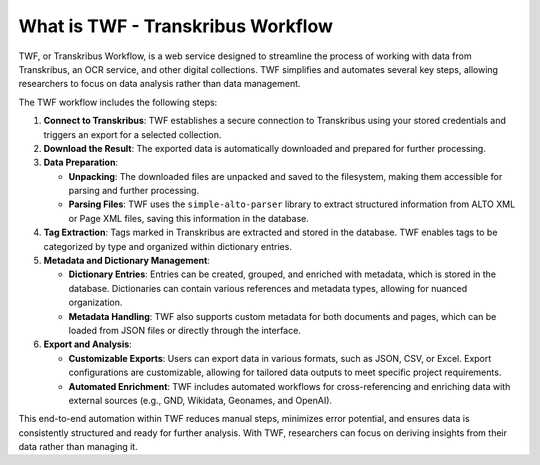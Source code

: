 What is TWF - Transkribus Workflow
==================================

TWF, or Transkribus Workflow, is a web service designed to streamline
the process of working with data from Transkribus, an OCR service, and other digital
collections. TWF simplifies and automates several key steps, allowing researchers
to focus on data analysis rather than data management.

The TWF workflow includes the following steps:

1. **Connect to Transkribus**:
   TWF establishes a secure connection to Transkribus using your stored credentials
   and triggers an export for a selected collection.

2. **Download the Result**:
   The exported data is automatically downloaded and prepared for further processing.

3. **Data Preparation**:

   - **Unpacking**:
     The downloaded files are unpacked and saved to the filesystem, making them
     accessible for parsing and further processing.

   - **Parsing Files**:
     TWF uses the ``simple-alto-parser`` library to extract structured information
     from ALTO XML or Page XML files, saving this information in the database.

4. **Tag Extraction**:
   Tags marked in Transkribus are extracted and stored in the database. TWF enables
   tags to be categorized by type and organized within dictionary entries.

5. **Metadata and Dictionary Management**:

   - **Dictionary Entries**:
     Entries can be created, grouped, and enriched with metadata, which is stored
     in the database. Dictionaries can contain various references and metadata types,
     allowing for nuanced organization.

   - **Metadata Handling**:
     TWF also supports custom metadata for both documents and pages, which can be
     loaded from JSON files or directly through the interface.

6. **Export and Analysis**:

   - **Customizable Exports**:
     Users can export data in various formats, such as JSON, CSV, or Excel. Export
     configurations are customizable, allowing for tailored data outputs to meet
     specific project requirements.

   - **Automated Enrichment**:
     TWF includes automated workflows for cross-referencing and enriching data with
     external sources (e.g., GND, Wikidata, Geonames, and OpenAI).

This end-to-end automation within TWF reduces manual steps, minimizes error potential,
and ensures data is consistently structured and ready for further analysis. With TWF,
researchers can focus on deriving insights from their data rather than managing it.
